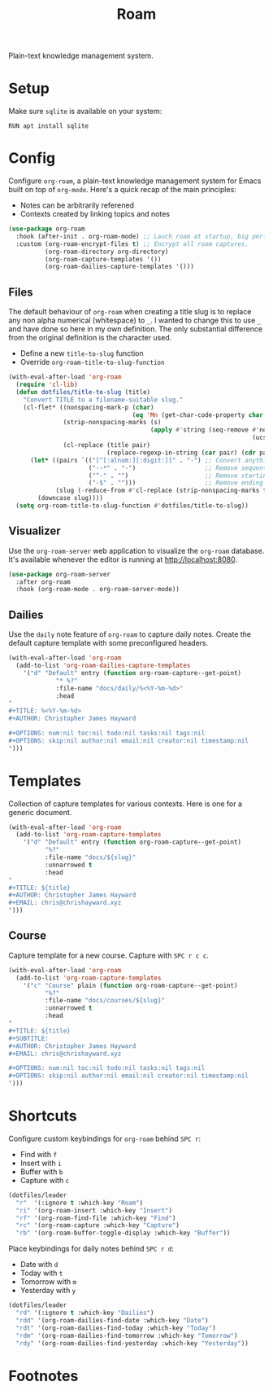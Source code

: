 #+TITLE: Roam
#+AUTHOR: Christopher James Hayward
#+EMAIL: chris@chrishayward.xyz

#+PROPERTY: header-args:emacs-lisp :tangle roam.el :comments org
#+PROPERTY: header-args            :results silent :eval no-export :comments org

#+OPTIONS: num:nil toc:nil todo:nil tasks:nil tags:nil
#+OPTIONS: skip:nil author:nil email:nil creator:nil timestamp:nil

Plain-text knowledge management system.

* Setup

Make sure ~sqlite~ is available on your system:

#+begin_src shell
RUN apt install sqlite
#+end_src

* Config

Configure ~org-roam~, a plain-text knowledge management system for Emacs built on top of ~org-mode~. Here's a quick recap of the main principles:

+ Notes can be arbitrarily referened
+ Contexts created by linking topics and notes

#+begin_src emacs-lisp
(use-package org-roam
  :hook (after-init . org-roam-mode) ;; Lauch roam at startup, big performance cost.
  :custom (org-roam-encrypt-files t) ;; Encrypt all roam captures.
          (org-roam-directory org-directory)
          (org-roam-capture-templates '())
          (org-roam-dailies-capture-templates '()))
#+end_src

** Files

The default behaviour of ~org-roam~ when creating a title slug is to replace any non alpha numerical (whitespace) to ~_~. I wanted to change this to use ~_~ and have done so here in my own definition. The only substantial difference from the original definition is the character used.

+ Define a new ~title-to-slug~ function
+ Override ~org-roam-title-to-slug-function~

#+begin_src emacs-lisp
(with-eval-after-load 'org-roam
  (require 'cl-lib)
  (defun dotfiles/title-to-slug (title)
    "Convert TITLE to a filename-suitable slug."
    (cl-flet* ((nonspacing-mark-p (char)
                                  (eq 'Mn (get-char-code-property char 'general-category)))
               (strip-nonspacing-marks (s)
                                       (apply #'string (seq-remove #'nonspacing-mark-p
                                                                   (ucs-normalize-NFD-string s))))
               (cl-replace (title pair)
                           (replace-regexp-in-string (car pair) (cdr pair) title)))
      (let* ((pairs `(("[^[:alnum:][:digit:]]" . "-") ;; Convert anything not alphanumeric.
                      ("--*" . "-")                   ;; Remove sequential dashes.
                      ("^-" . "")                     ;; Remove starting dashes.
                      ("-$" . "")))                   ;; Remove ending dashes.
             (slug (-reduce-from #'cl-replace (strip-nonspacing-marks title) pairs)))
        (downcase slug))))
  (setq org-roam-title-to-slug-function #'dotfiles/title-to-slug))
#+end_src

** Visualizer

Use the ~org-roam-server~ web application to visualize the ~org-roam~ database. It's available whenever the editor is running at http://localhost:8080.

#+begin_src emacs-lisp
(use-package org-roam-server
  :after org-roam
  :hook (org-roam-mode . org-roam-server-mode))
#+end_src

** Dailies

Use the ~daily~ note feature of ~org-roam~ to capture daily notes. Create the default capture template with some preconfigured headers.

#+begin_src emacs-lisp
(with-eval-after-load 'org-roam
  (add-to-list 'org-roam-dailies-capture-templates
    '("d" "Default" entry (function org-roam-capture--get-point)
             "* %?"
             :file-name "docs/daily/%<%Y-%m-%d>"
             :head
"
,#+TITLE: %<%Y-%m-%d>
,#+AUTHOR: Christopher James Hayward

,#+OPTIONS: num:nil toc:nil todo:nil tasks:nil tags:nil
,#+OPTIONS: skip:nil author:nil email:nil creator:nil timestamp:nil
")))
#+end_src

* Templates

Collection of capture templates for various contexts. Here is one for a generic document.

#+begin_src emacs-lisp
(with-eval-after-load 'org-roam
  (add-to-list 'org-roam-capture-templates
    '("d" "Default" entry (function org-roam-capture--get-point)
          "%?"
          :file-name "docs/${slug}"
          :unnarrowed t
          :head 
"
,#+TITLE: ${title}
,#+AUTHOR: Christopher James Hayward
,#+EMAIL: chris@chrishayward.xyz
")))
#+end_src

** Course

Capture template for a new course. Capture with =SPC r c c=.

#+begin_src emacs-lisp
(with-eval-after-load 'org-roam
  (add-to-list 'org-roam-capture-templates
    '("c" "Course" plain (function org-roam-capture--get-point)
          "%?"
          :file-name "docs/courses/${slug}"
          :unnarrowed t
          :head
"
,#+TITLE: ${title}
,#+SUBTITLE:
,#+AUTHOR: Christopher James Hayward
,#+EMAIL: chris@chrishayward.xyz

,#+OPTIONS: num:nil toc:nil todo:nil tasks:nil tags:nil
,#+OPTIONS: skip:nil author:nil email:nil creator:nil timestamp:nil
")))
#+end_src

* Shortcuts

Configure custom keybindings for ~org-roam~ behind =SPC r=:

+ Find with =f=
+ Insert with =i=
+ Buffer with =b=
+ Capture with =c=

#+begin_src emacs-lisp
(dotfiles/leader
  "r"  '(:ignore t :which-key "Roam")
  "ri" '(org-roam-insert :which-key "Insert")
  "rf" '(org-roam-find-file :which-key "Find")
  "rc" '(org-roam-capture :which-key "Capture")
  "rb" '(org-roam-buffer-toggle-display :which-key "Buffer"))
#+end_src

Place keybindings for daily notes behind =SPC r d=:

+ Date with =d=
+ Today with =t=
+ Tomorrow with =m=
+ Yesterday with =y=

#+begin_src emacs-lisp
(dotfiles/leader
  "rd" '(:ignore t :which-key "Dailies")
  "rdd" '(org-roam-dailies-find-date :which-key "Date")
  "rdt" '(org-roam-dailies-find-today :which-key "Today")
  "rdm" '(org-roam-dailies-find-tomorrow :which-key "Tomorrow")
  "rdy" '(org-roam-dailies-find-yesterday :which-key "Yesterday"))
#+end_src

* Footnotes
